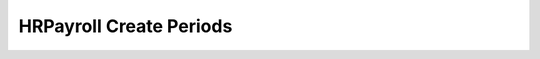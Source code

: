
.. _functional-guide/process/hr_payrollperiod:

========================
HRPayroll Create Periods
========================

